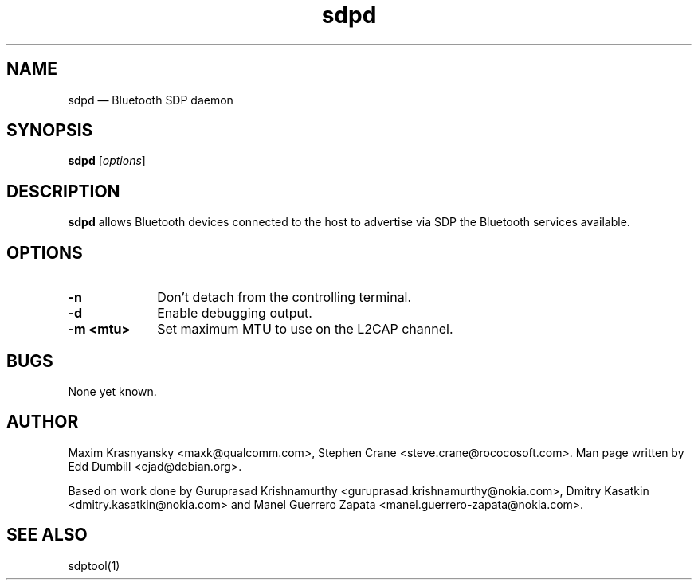 .\" $Header$
.\"
.\"	transcript compatibility for postscript use.
.\"
.\"	synopsis:  .P! <file.ps>
.\"
.de P!
.fl
\!!1 setgray
.fl
\\&.\"
.fl
\!!0 setgray
.fl			\" force out current output buffer
\!!save /psv exch def currentpoint translate 0 0 moveto
\!!/showpage{}def
.fl			\" prolog
.sy sed -e 's/^/!/' \\$1\" bring in postscript file
\!!psv restore
.
.de pF
.ie     \\*(f1 .ds f1 \\n(.f
.el .ie \\*(f2 .ds f2 \\n(.f
.el .ie \\*(f3 .ds f3 \\n(.f
.el .ie \\*(f4 .ds f4 \\n(.f
.el .tm ? font overflow
.ft \\$1
..
.de fP
.ie     !\\*(f4 \{\
.	ft \\*(f4
.	ds f4\"
'	br \}
.el .ie !\\*(f3 \{\
.	ft \\*(f3
.	ds f3\"
'	br \}
.el .ie !\\*(f2 \{\
.	ft \\*(f2
.	ds f2\"
'	br \}
.el .ie !\\*(f1 \{\
.	ft \\*(f1
.	ds f1\"
'	br \}
.el .tm ? font underflow
..
.ds f1\"
.ds f2\"
.ds f3\"
.ds f4\"
'\" t 
.ta 8n 16n 24n 32n 40n 48n 56n 64n 72n  
.TH "sdpd" "8" 
.SH "NAME" 
sdpd \(em Bluetooth SDP daemon 
.SH "SYNOPSIS" 
.PP 
\fBsdpd\fR [\fIoptions\fR]  
.SH "DESCRIPTION" 
.PP 
\fBsdpd\fR allows Bluetooth devices 
connected to the host to advertise via SDP the Bluetooth services 
available. 
 
.SH "OPTIONS" 
.IP "\fB-n\fP" 10 
Don't detach from the controlling terminal. 
.IP "\fB-d\fP" 10
Enable debugging output.
.IP "\fB-m <mtu>\fP" 10
Set maximum MTU to use on the L2CAP channel.
 
.SH "BUGS" 
.PP 
None yet known. 
.SH "AUTHOR" 
.PP 
Maxim Krasnyansky <maxk@qualcomm.com>,  
Stephen Crane <steve.crane@rococosoft.com>. Man page written 
by Edd Dumbill <ejad@debian.org>. 
 
.PP 
Based on work done by Guruprasad Krishnamurthy 
<guruprasad.krishnamurthy@nokia.com>, Dmitry Kasatkin 
<dmitry.kasatkin@nokia.com> and Manel Guerrero Zapata 
<manel.guerrero-zapata@nokia.com>. 
 
.SH "SEE ALSO" 
.PP 
sdptool(1)
.\" created by instant / docbook-to-man, Thu 15 Jan 2004, 21:01 

